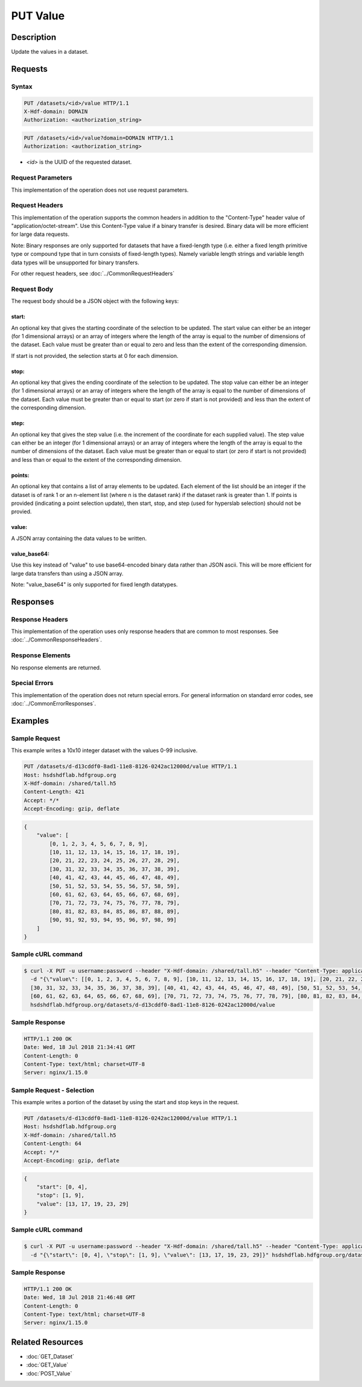 **********************************************
PUT Value
**********************************************

Description
===========
Update the values in a dataset.

Requests
========

Syntax
------
.. code-block:: http

    PUT /datasets/<id>/value HTTP/1.1
    X-Hdf-domain: DOMAIN
    Authorization: <authorization_string>

.. code-block:: http

    PUT /datasets/<id>/value?domain=DOMAIN HTTP/1.1
    Authorization: <authorization_string>

* *<id>* is the UUID of the requested dataset.

Request Parameters
------------------
This implementation of the operation does not use request parameters.

Request Headers
---------------
This implementation of the operation supports the common headers in addition to the "Content-Type" header value
of "application/octet-stream".  Use this Content-Type value if a binary transfer is desired.  Binary data will be
more efficient for large data requests.

Note: Binary responses are only supported for datasets that have a fixed-length type
(i.e. either a fixed length primitive type or compound type that in turn consists of fixed-length types).  Namely
variable length strings and variable length data types will be unsupported for binary transfers.

For other request headers, see :doc:`../CommonRequestHeaders`

Request Body
------------
The request body should be a JSON object with the following keys:

start:
^^^^^^
An optional key that gives the starting coordinate of the selection to be updated.  The
start value can either be an integer (for 1 dimensional arrays) or an array of integers
where the length of the array is equal to the number of dimensions of the dataset.  Each
value must be greater than or equal to zero and less than the extent of the corresponding
dimension.

If start is not provided, the selection starts at 0 for each dimension.

stop:
^^^^^
An optional key that gives the ending coordinate of the selection to be updated.
The stop value can either be an integer (for 1 dimensional arrays) or an array of integers
where the length of the array is equal to the number of dimensions of the dataset.  Each
value must be greater than or equal to start (or zero if start is not provided) and less than
the extent of the corresponding dimension.

step:
^^^^^
An optional key that gives the step value (i.e. the increment of the coordinate for
each supplied value). The step value can either be an integer (for 1 dimensional arrays) or
an array of integers where the length of the array is equal to the number of dimensions of
the dataset.  Each value must be greater than or equal to start (or zero if start is not 
provided) and less than or equal to the extent of the corresponding dimension.

points:
^^^^^^^

An optional key that contains a list of array elements to be updated.  Each element of the list should be 
an integer if the dataset is of rank 1 or an n-element list (where n is the dataset rank) if the dataset
rank is greater than 1.  If points is provided (indicating a point selection update), then start, stop, 
and step (used for hyperslab selection) should not be provied.

value:
^^^^^^
A JSON array containing the data values to be written.

value_base64:
^^^^^^^^^^^^^

Use this key instead of "value" to use base64-encoded binary data rather than JSON ascii.  This will be more
efficient for large data transfers than using a JSON array.

Note: "value_base64" is only supported for fixed length datatypes.


Responses
=========

Response Headers
----------------

This implementation of the operation uses only response headers that are common to 
most responses.  See :doc:`../CommonResponseHeaders`.

Response Elements
-----------------

No response elements are returned.

Special Errors
--------------

This implementation of the operation does not return special errors.  For general 
information on standard error codes, see :doc:`../CommonErrorResponses`.

Examples
========


Sample Request
--------------

This example writes a 10x10 integer dataset with the values 0-99 inclusive.

.. code-block:: http

    PUT /datasets/d-d13cddf0-8ad1-11e8-8126-0242ac12000d/value HTTP/1.1
    Host: hsdshdflab.hdfgroup.org
    X-Hdf-domain: /shared/tall.h5
    Content-Length: 421
    Accept: */*
    Accept-Encoding: gzip, deflate

.. code-block:: json

    {
        "value": [
            [0, 1, 2, 3, 4, 5, 6, 7, 8, 9], 
            [10, 11, 12, 13, 14, 15, 16, 17, 18, 19], 
            [20, 21, 22, 23, 24, 25, 26, 27, 28, 29], 
            [30, 31, 32, 33, 34, 35, 36, 37, 38, 39], 
            [40, 41, 42, 43, 44, 45, 46, 47, 48, 49], 
            [50, 51, 52, 53, 54, 55, 56, 57, 58, 59], 
            [60, 61, 62, 63, 64, 65, 66, 67, 68, 69], 
            [70, 71, 72, 73, 74, 75, 76, 77, 78, 79], 
            [80, 81, 82, 83, 84, 85, 86, 87, 88, 89], 
            [90, 91, 92, 93, 94, 95, 96, 97, 98, 99]
        ]
    }

Sample cURL command
-------------------

.. code-block:: bash

    $ curl -X PUT -u username:password --header "X-Hdf-domain: /shared/tall.h5" --header "Content-Type: application/json"
      -d "{\"value\": [[0, 1, 2, 3, 4, 5, 6, 7, 8, 9], [10, 11, 12, 13, 14, 15, 16, 17, 18, 19], [20, 21, 22, 23, 24, 25, 26, 27, 28, 29],
      [30, 31, 32, 33, 34, 35, 36, 37, 38, 39], [40, 41, 42, 43, 44, 45, 46, 47, 48, 49], [50, 51, 52, 53, 54, 55, 56, 57, 58, 59],
      [60, 61, 62, 63, 64, 65, 66, 67, 68, 69], [70, 71, 72, 73, 74, 75, 76, 77, 78, 79], [80, 81, 82, 83, 84, 85, 86, 87, 88, 89], [90, 91, 92, 93, 94, 95, 96, 97, 98, 99]]}"
      hsdshdflab.hdfgroup.org/datasets/d-d13cddf0-8ad1-11e8-8126-0242ac12000d/value

Sample Response
---------------

.. code-block:: http

    HTTP/1.1 200 OK
    Date: Wed, 18 Jul 2018 21:34:41 GMT
    Content-Length: 0
    Content-Type: text/html; charset=UTF-8
    Server: nginx/1.15.0

Sample Request - Selection
--------------------------

This example writes a portion of the dataset by using the start and stop keys in the
request.

.. code-block:: http

    PUT /datasets/d-d13cddf0-8ad1-11e8-8126-0242ac12000d/value HTTP/1.1
    Host: hsdshdflab.hdfgroup.org
    X-Hdf-domain: /shared/tall.h5
    Content-Length: 64
    Accept: */*
    Accept-Encoding: gzip, deflate

.. code-block:: json

    {
        "start": [0, 4], 
        "stop": [1, 9],
        "value": [13, 17, 19, 23, 29]
    }

Sample cURL command
-------------------

.. code-block:: bash

    $ curl -X PUT -u username:password --header "X-Hdf-domain: /shared/tall.h5" --header "Content-Type: application/json"
      -d "{\"start\": [0, 4], \"stop\": [1, 9], \"value\": [13, 17, 19, 23, 29]}" hsdshdflab.hdfgroup.org/datasets/d-d13cddf0-8ad1-11e8-8126-0242ac12000d/value

Sample Response
---------------

.. code-block:: http

    HTTP/1.1 200 OK
    Date: Wed, 18 Jul 2018 21:46:48 GMT
    Content-Length: 0
    Content-Type: text/html; charset=UTF-8
    Server: nginx/1.15.0

Related Resources
=================

* :doc:`GET_Dataset`
* :doc:`GET_Value`
* :doc:`POST_Value`


